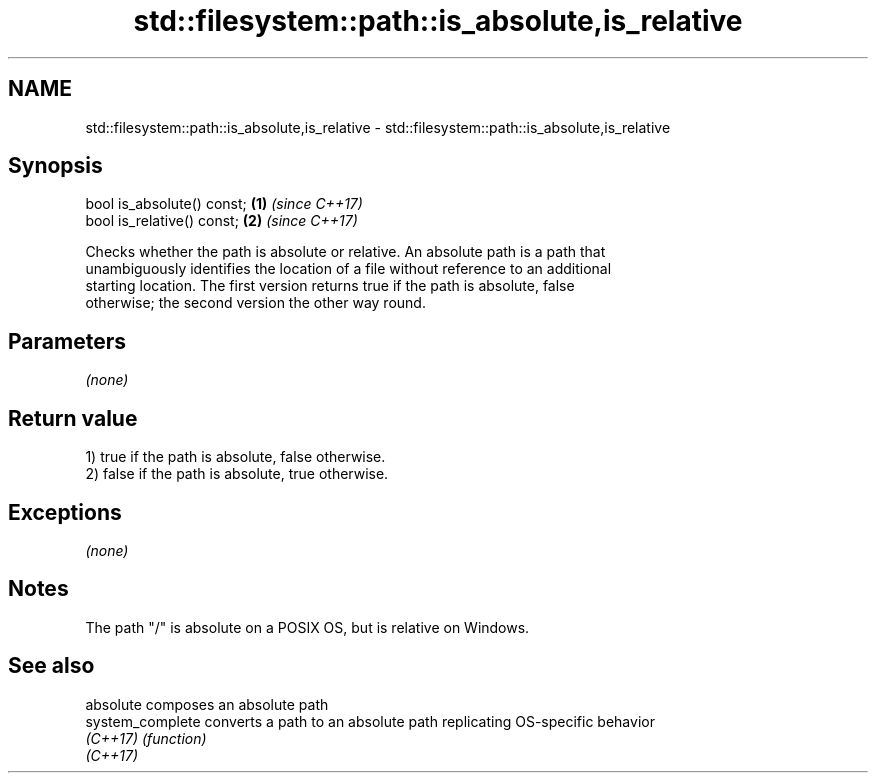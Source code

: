 .TH std::filesystem::path::is_absolute,is_relative 3 "Nov 16 2016" "2.1 | http://cppreference.com" "C++ Standard Libary"
.SH NAME
std::filesystem::path::is_absolute,is_relative \- std::filesystem::path::is_absolute,is_relative

.SH Synopsis
   bool is_absolute() const; \fB(1)\fP \fI(since C++17)\fP
   bool is_relative() const; \fB(2)\fP \fI(since C++17)\fP

   Checks whether the path is absolute or relative. An absolute path is a path that
   unambiguously identifies the location of a file without reference to an additional
   starting location. The first version returns true if the path is absolute, false
   otherwise; the second version the other way round.

.SH Parameters

   \fI(none)\fP

.SH Return value

   1) true if the path is absolute, false otherwise.
   2) false if the path is absolute, true otherwise.

.SH Exceptions

   \fI(none)\fP

.SH Notes

   The path "/" is absolute on a POSIX OS, but is relative on Windows.

.SH See also

   absolute        composes an absolute path
   system_complete converts a path to an absolute path replicating OS-specific behavior
   \fI(C++17)\fP         \fI(function)\fP
   \fI(C++17)\fP
